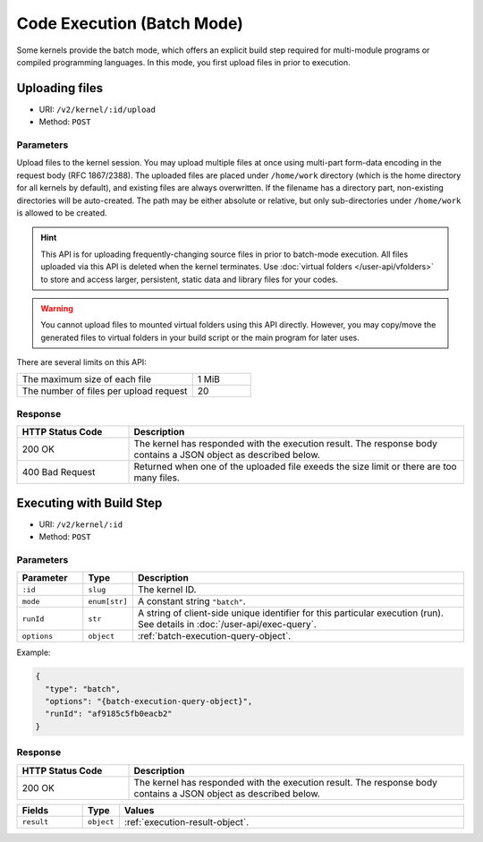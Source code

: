 Code Execution (Batch Mode)
===========================

Some kernels provide the batch mode, which offers an explicit build step
required for multi-module programs or compiled programming languages.
In this mode, you first upload files in prior to execution.

Uploading files
---------------

* URI: ``/v2/kernel/:id/upload``
* Method: ``POST``

Parameters
""""""""""

Upload files to the kernel session.
You may upload multiple files at once using multi-part form-data encoding in the request body (RFC 1867/2388).
The uploaded files are placed under ``/home/work`` directory (which is the home directory for all kernels by default),
and existing files are always overwritten.
If the filename has a directory part, non-existing directories will be auto-created.
The path may be either absolute or relative, but only sub-directories under ``/home/work`` is allowed to be created.

.. hint::

   This API is for uploading frequently-changing source files in prior to batch-mode execution.
   All files uploaded via this API is deleted when the kernel terminates.
   Use :doc:`virtual folders </user-api/vfolders>` to store and access larger, persistent,
   static data and library files for your codes.

.. warning::

   You cannot upload files to mounted virtual folders using this API directly.
   However, you may copy/move the generated files to virtual folders in your build script or the main program for later uses.

There are several limits on this API:

.. list-table::
   :widths: 75 25

   * - The maximum size of each file
     - 1 MiB
   * - The number of files per upload request
     - 20

Response
""""""""

.. list-table::
   :widths: 25 75
   :header-rows: 1

   * - HTTP Status Code
     - Description
   * - 200 OK
     - The kernel has responded with the execution result.
       The response body contains a JSON object as described below.
   * - 400 Bad Request
     - Returned when one of the uploaded file exeeds the size limit or there are too many files.


Executing with Build Step
-------------------------

* URI: ``/v2/kernel/:id``
* Method: ``POST``

Parameters
""""""""""

.. list-table::
   :widths: 15 5 80
   :header-rows: 1

   * - Parameter
     - Type
     - Description
   * - ``:id``
     - ``slug``
     - The kernel ID.
   * - ``mode``
     - ``enum[str]``
     - A constant string ``"batch"``.
   * - ``runId``
     - ``str``
     - A string of client-side unique identifier for this particular execution (run).
       See details in :doc:`/user-api/exec-query`.
   * - ``options``
     - ``object``
     - :ref:`batch-execution-query-object`.

Example:

.. code-block:: json

   {
     "type": "batch",
     "options": "{batch-execution-query-object}",
     "runId": "af9185c5fb0eacb2"
   }

Response
""""""""

.. list-table::
   :widths: 25 75
   :header-rows: 1

   * - HTTP Status Code
     - Description
   * - 200 OK
     - The kernel has responded with the execution result.
       The response body contains a JSON object as described below.

.. list-table::
   :widths: 15 5 80
   :header-rows: 1

   * - Fields
     - Type
     - Values
   * - ``result``
     - ``object``
     - :ref:`execution-result-object`.
